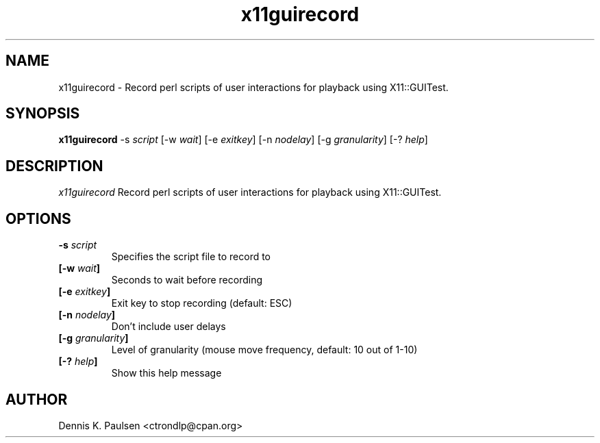 .\" $Id: x11guirecord.1,v 1.3 2011/05/01 17:47:49 ctrondlp Exp $
.\" 
.TH "x11guirecord" "1" "x11guirecord 0.24" "Dennis K. Paulsen" ""
.SH "NAME"
x11guirecord \- Record perl scripts of user interactions for playback using X11::GUITest.
.SH "SYNOPSIS"
.B "x11guirecord"
\-s \fIscript\fP
[\-w \fIwait\fP]
[\-e \fIexitkey\fP]
[\-n \fInodelay\fP]
[\-g \fIgranularity\fP]
[\-? \fIhelp\fP]


.SH "DESCRIPTION"
.PP 
\fIx11guirecord\fP
Record perl scripts of user interactions for playback using X11::GUITest.
.SH "OPTIONS"
.TP 
.B \-s \fIscript\fP
Specifies the script file to record to
.TP 
.B [\-w \fIwait\fP]
Seconds to wait before recording
.TP 
.B [\-e \fIexitkey\fP]
Exit key to stop recording (default: ESC)
.TP 
.B [\-n \fInodelay\fP]
Don't include user delays
.TP 
.B [\-g \fIgranularity\fP]
Level of granularity (mouse move frequency, default: 10 out of 1\-10)
.TP 
.B [\-? \fIhelp\fP]
Show this help message

.SH "AUTHOR"
Dennis K. Paulsen <ctrondlp@cpan.org>
.br .br 
